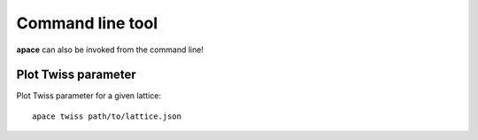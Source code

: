 =================
Command line tool
=================

**apace** can also be invoked from the command line!


Plot Twiss parameter
====================

Plot Twiss parameter for a given lattice::

    apace twiss path/to/lattice.json